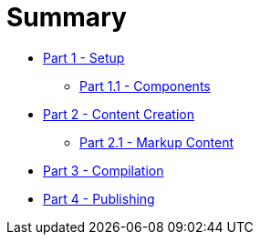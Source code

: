 = Summary

* link:part-01/README.adoc[Part 1 - Setup]
** link:part-01/part-one-one.adoc[Part 1.1 - Components]
* link:part-02/README.adoc[Part 2 - Content Creation]
** link:part-02/part-two-one.adoc[Part 2.1 - Markup Content]
* link:part-03/README.adoc[Part 3 - Compilation]
* link:part-04/README.adoc[Part 4 - Publishing]

